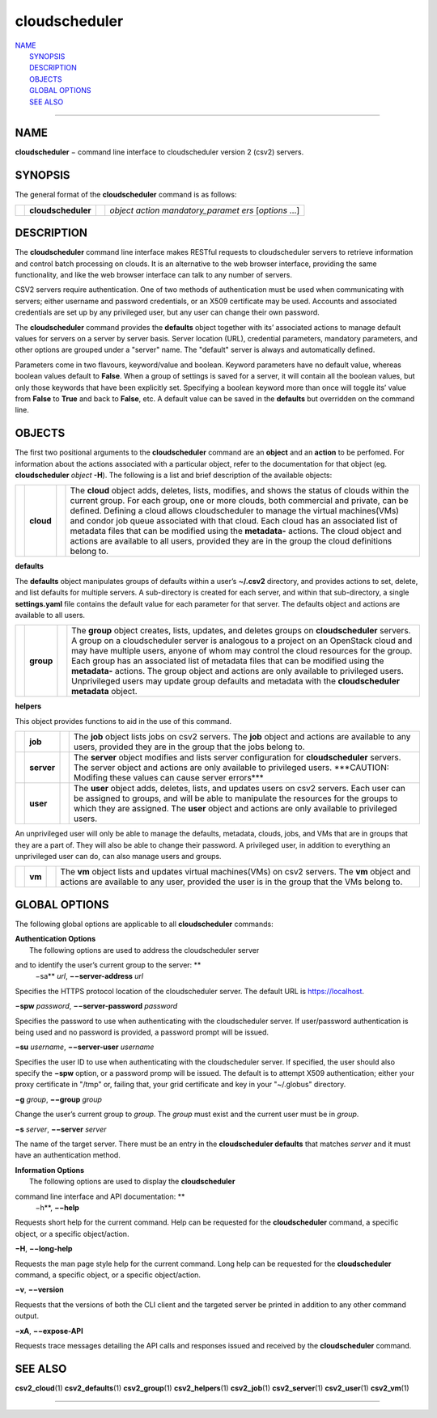 cloudscheduler
==============

| `NAME <#NAME>`__
|  `SYNOPSIS <#SYNOPSIS>`__
|  `DESCRIPTION <#DESCRIPTION>`__
|  `OBJECTS <#OBJECTS>`__
|  `GLOBAL OPTIONS <#GLOBAL%20OPTIONS>`__
|  `SEE ALSO <#SEE%20ALSO>`__

--------------

NAME
----

**cloudscheduler** − command line interface to cloudscheduler version 2
(csv2) servers.

SYNOPSIS
--------

The general format of the **cloudscheduler** command is as follows:

+--------------------+--------------------+--------------------+--------------------+
|                    | **cloudscheduler** |                    | *object action     |
|                    |                    |                    | mandatory\_paramet |
|                    |                    |                    | ers*               |
|                    |                    |                    | [*options* ...]    |
+--------------------+--------------------+--------------------+--------------------+

DESCRIPTION
-----------

The **cloudscheduler** command line interface makes RESTful requests to
cloudscheduler servers to retrieve information and control batch
processing on clouds. It is an alternative to the web browser interface,
providing the same functionality, and like the web browser interface can
talk to any number of servers.

CSV2 servers require authentication. One of two methods of
authentication must be used when communicating with servers; either
username and password credentials, or an X509 certificate may be used.
Accounts and associated credentials are set up by any privileged user,
but any user can change their own password.

The **cloudscheduler** command provides the **defaults** object together
with its’ associated actions to manage default values for servers on a
server by server basis. Server location (URL), credential parameters,
mandatory parameters, and other options are grouped under a "server"
name. The "default" server is always and automatically defined.

Parameters come in two flavours, keyword/value and boolean. Keyword
parameters have no default value, whereas boolean values default to
**False**. When a group of settings is saved for a server, it will
contain all the boolean values, but only those keywords that have been
explicitly set. Specifying a boolean keyword more than once will toggle
its’ value from **False** to **True** and back to **False**, etc. A
default value can be saved in the **defaults** but overridden on the
command line.

OBJECTS
-------

The first two positional arguments to the **cloudscheduler** command are
an **object** and an **action** to be perfomed. For information about
the actions associated with a particular object, refer to the
documentation for that object (eg. **cloudscheduler** *object* **-H**).
The following is a list and brief description of the available objects:

+--------------------+--------------------+--------------------+--------------------+
|                    | **cloud**          |                    | The **cloud**      |
|                    |                    |                    | object adds,       |
|                    |                    |                    | deletes, lists,    |
|                    |                    |                    | modifies, and      |
|                    |                    |                    | shows the status   |
|                    |                    |                    | of clouds within   |
|                    |                    |                    | the current group. |
|                    |                    |                    | For each group,    |
|                    |                    |                    | one or more        |
|                    |                    |                    | clouds, both       |
|                    |                    |                    | commercial and     |
|                    |                    |                    | private, can be    |
|                    |                    |                    | defined. Defining  |
|                    |                    |                    | a cloud allows     |
|                    |                    |                    | cloudscheduler to  |
|                    |                    |                    | manage the virtual |
|                    |                    |                    | machines(VMs) and  |
|                    |                    |                    | condor job queue   |
|                    |                    |                    | associated with    |
|                    |                    |                    | that cloud. Each   |
|                    |                    |                    | cloud has an       |
|                    |                    |                    | associated list of |
|                    |                    |                    | metadata files     |
|                    |                    |                    | that can be        |
|                    |                    |                    | modified using the |
|                    |                    |                    | **metadata-**      |
|                    |                    |                    | actions. The cloud |
|                    |                    |                    | object and actions |
|                    |                    |                    | are available to   |
|                    |                    |                    | all users,         |
|                    |                    |                    | provided they are  |
|                    |                    |                    | in the group the   |
|                    |                    |                    | cloud definitions  |
|                    |                    |                    | belong to.         |
+--------------------+--------------------+--------------------+--------------------+

**defaults**

The **defaults** object manipulates groups of defaults within a user’s
**~/.csv2** directory, and provides actions to set, delete, and list
defaults for multiple servers. A sub-directory is created for each
server, and within that sub-directory, a single **settings.yaml** file
contains the default value for each parameter for that server. The
defaults object and actions are available to all users.

+--------------------+--------------------+--------------------+--------------------+
|                    | **group**          |                    | The **group**      |
|                    |                    |                    | object creates,    |
|                    |                    |                    | lists, updates,    |
|                    |                    |                    | and deletes groups |
|                    |                    |                    | on                 |
|                    |                    |                    | **cloudscheduler** |
|                    |                    |                    | servers. A group   |
|                    |                    |                    | on a               |
|                    |                    |                    | cloudscheduler     |
|                    |                    |                    | server is          |
|                    |                    |                    | analogous to a     |
|                    |                    |                    | project on an      |
|                    |                    |                    | OpenStack cloud    |
|                    |                    |                    | and may have       |
|                    |                    |                    | multiple users,    |
|                    |                    |                    | anyone of whom may |
|                    |                    |                    | control the cloud  |
|                    |                    |                    | resources for the  |
|                    |                    |                    | group. Each group  |
|                    |                    |                    | has an associated  |
|                    |                    |                    | list of metadata   |
|                    |                    |                    | files that can be  |
|                    |                    |                    | modified using the |
|                    |                    |                    | **metadata-**      |
|                    |                    |                    | actions. The group |
|                    |                    |                    | object and actions |
|                    |                    |                    | are only available |
|                    |                    |                    | to privileged      |
|                    |                    |                    | users.             |
|                    |                    |                    | Unprivileged users |
|                    |                    |                    | may update group   |
|                    |                    |                    | defaults and       |
|                    |                    |                    | metadata with the  |
|                    |                    |                    | **cloudscheduler   |
|                    |                    |                    | metadata** object. |
+--------------------+--------------------+--------------------+--------------------+

**helpers**

This object provides functions to aid in the use of this command.

+--------------------+--------------------+--------------------+--------------------+
|                    | **job**            |                    | The **job** object |
|                    |                    |                    | lists jobs on csv2 |
|                    |                    |                    | servers. The       |
|                    |                    |                    | **job** object and |
|                    |                    |                    | actions are        |
|                    |                    |                    | available to any   |
|                    |                    |                    | users, provided    |
|                    |                    |                    | they are in the    |
|                    |                    |                    | group that the     |
|                    |                    |                    | jobs belong to.    |
+--------------------+--------------------+--------------------+--------------------+
|                    | **server**         |                    | The **server**     |
|                    |                    |                    | object modifies    |
|                    |                    |                    | and lists server   |
|                    |                    |                    | configuration for  |
|                    |                    |                    | **cloudscheduler** |
|                    |                    |                    | servers. The       |
|                    |                    |                    | server object and  |
|                    |                    |                    | actions are only   |
|                    |                    |                    | available to       |
|                    |                    |                    | privileged users.  |
|                    |                    |                    | \*\*\*CAUTION:     |
|                    |                    |                    | Modifing these     |
|                    |                    |                    | values can cause   |
|                    |                    |                    | server             |
|                    |                    |                    | errors\*\*\*       |
+--------------------+--------------------+--------------------+--------------------+
|                    | **user**           |                    | The **user**       |
|                    |                    |                    | object adds,       |
|                    |                    |                    | deletes, lists,    |
|                    |                    |                    | and updates users  |
|                    |                    |                    | on csv2 servers.   |
|                    |                    |                    | Each user can be   |
|                    |                    |                    | assigned to        |
|                    |                    |                    | groups, and will   |
|                    |                    |                    | be able to         |
|                    |                    |                    | manipulate the     |
|                    |                    |                    | resources for the  |
|                    |                    |                    | groups to which    |
|                    |                    |                    | they are assigned. |
|                    |                    |                    | The **user**       |
|                    |                    |                    | object and actions |
|                    |                    |                    | are only available |
|                    |                    |                    | to privileged      |
|                    |                    |                    | users.             |
+--------------------+--------------------+--------------------+--------------------+

An unprivileged user will only be able to manage the defaults, metadata,
clouds, jobs, and VMs that are in groups that they are a part of. They
will also be able to change their password. A privileged user, in
addition to everything an unprivileged user can do, can also manage
users and groups.

+--------------------+--------------------+--------------------+--------------------+
|                    | **vm**             |                    | The **vm** object  |
|                    |                    |                    | lists and updates  |
|                    |                    |                    | virtual            |
|                    |                    |                    | machines(VMs) on   |
|                    |                    |                    | csv2 servers. The  |
|                    |                    |                    | **vm** object and  |
|                    |                    |                    | actions are        |
|                    |                    |                    | available to any   |
|                    |                    |                    | user, provided the |
|                    |                    |                    | user is in the     |
|                    |                    |                    | group that the VMs |
|                    |                    |                    | belong to.         |
+--------------------+--------------------+--------------------+--------------------+

GLOBAL OPTIONS
--------------

The following global options are applicable to all **cloudscheduler**
commands:

| **Authentication Options**
|  The following options are used to address the cloudscheduler server
and to identify the user’s current group to the server: **
 −sa** *url*, **−−server-address** *url*

Specifies the HTTPS protocol location of the cloudscheduler server. The
default URL is https://localhost.

**−spw** *password*, **−−server-password** *password*

Specifies the password to use when authenticating with the
cloudscheduler server. If user/password authentication is being used and
no password is provided, a password prompt will be issued.

**−su** *username*, **−−server-user** *username*

Specifies the user ID to use when authenticating with the cloudscheduler
server. If specified, the user should also specify the **−spw** option,
or a password promp will be issued. The default is to attempt X509
authentication; either your proxy certificate in "/tmp" or, failing
that, your grid certificate and key in your "~/.globus" directory.

**−g** *group*, **−−group** *group*

Change the user’s current group to *group*. The *group* must exist and
the current user must be in *group*.

**−s** *server*, **−−server** *server*

The name of the target server. There must be an entry in the
**cloudscheduler defaults** that matches *server* and it must have an
authentication method.

| **Information Options**
|  The following options are used to display the **cloudscheduler**
command line interface and API documentation: **
 −h**, **−−help**

Requests short help for the current command. Help can be requested for
the **cloudscheduler** command, a specific object, or a specific
object/action.

**−H**, **−−long-help**

Requests the man page style help for the current command. Long help can
be requested for the **cloudscheduler** command, a specific object, or a
specific object/action.

**−v**, **−−version**

Requests that the versions of both the CLI client and the targeted
server be printed in addition to any other command output.

**−xA**, **−−expose-API**

Requests trace messages detailing the API calls and responses issued and
received by the **cloudscheduler** command.

SEE ALSO
--------

**csv2\_cloud**\ (1) **csv2\_defaults**\ (1) **csv2\_group**\ (1)
**csv2\_helpers**\ (1) **csv2\_job**\ (1) **csv2\_server**\ (1)
**csv2\_user**\ (1) **csv2\_vm**\ (1)

--------------

